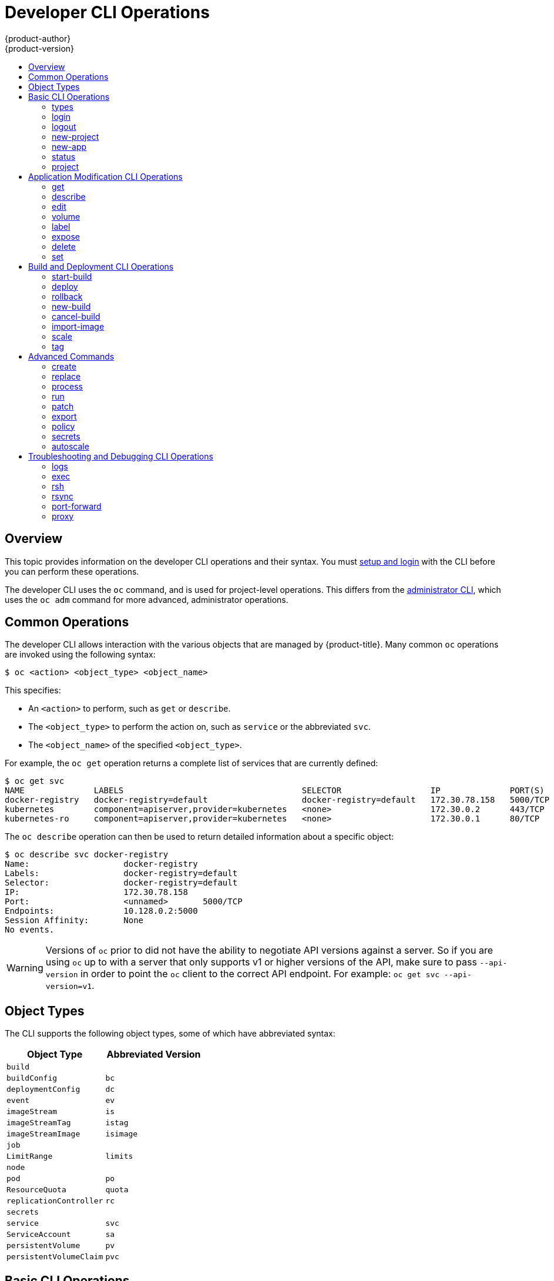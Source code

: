 [[cli-reference-basic-cli-operations]]
= Developer CLI Operations
{product-author}
{product-version}
:data-uri:
:icons:
:experimental:
:toc: macro
:toc-title:

toc::[]

== Overview
This topic provides information on the developer CLI operations and their
syntax. You must xref:get_started_cli.adoc#cli-reference-get-started-cli[setup and login] with the CLI before
you can perform these operations.

ifndef::openshift-online[]

The developer CLI uses the `oc` command, and is used for project-level
operations. This differs from the xref:admin_cli_operations.adoc#cli-reference-admin-cli-operations[administrator
CLI], which uses the `oc adm` command for more advanced, administrator operations.

endif::[]


[[oc-common-operations]]

== Common Operations
The developer CLI allows interaction with the various
objects that are managed by {product-title}. Many common `oc` operations are invoked
using the following syntax:

----
$ oc <action> <object_type> <object_name>
----

This specifies:

- An `<action>` to perform, such as `get` or `describe`.
- The `<object_type>` to perform the action on, such as `service` or the
abbreviated `svc`.
- The `<object_name>` of the specified `<object_type>`.

For example, the `oc get` operation returns a complete list of services that are
currently defined:

====

[options="nowrap"]
----
$ oc get svc
NAME              LABELS                                    SELECTOR                  IP              PORT(S)
docker-registry   docker-registry=default                   docker-registry=default   172.30.78.158   5000/TCP
kubernetes        component=apiserver,provider=kubernetes   <none>                    172.30.0.2      443/TCP
kubernetes-ro     component=apiserver,provider=kubernetes   <none>                    172.30.0.1      80/TCP
----
====

The `oc describe` operation can then be used to return detailed information
about a specific object:

====

[options="nowrap"]
----
$ oc describe svc docker-registry
Name:			docker-registry
Labels:			docker-registry=default
Selector:		docker-registry=default
IP:			172.30.78.158
Port:			<unnamed>	5000/TCP
Endpoints:		10.128.0.2:5000
Session Affinity:	None
No events.
----
====

[WARNING]
====
Versions of `oc` prior to
ifdef::openshift-origin[]
1.0.5
endif::openshift-origin[]
ifdef::openshift-enterprise,openshift-online,openshift-dedicated[]
3.0.2.0
endif::[]
did not have the ability to negotiate API versions against a server. So if you
are using `oc` up to
ifdef::openshift-origin[]
1.0.4
endif::openshift-origin[]
ifdef::openshift-enterprise,openshift-online,openshift-dedicated[]
3.0.1.0
endif::openshift-enterprise,openshift-online,openshift-dedicated[]
with a server that only supports v1 or higher versions of the API, make sure to
pass `--api-version` in order to point the `oc` client to the correct API
endpoint. For example: `oc get svc --api-version=v1`.
====

[[object-types]]

== Object Types
The CLI supports the following object types, some of which have abbreviated
syntax:

[options="header"]
|===

|Object Type |Abbreviated Version

|`build` |
|`buildConfig` | `bc`
|`deploymentConfig` | `dc`
ifdef::openshift-enterprise,openshift-origin[]
|`deployments` (Technology Preview)| `deploy`
endif::openshift-enterprise,openshift-origin[]
|`event` |`ev`
|`imageStream` | `is`
|`imageStreamTag` | `istag`
|`imageStreamImage` | `isimage`
|`job` |
|`LimitRange` | `limits`
|`node` |
|`pod` |`po`
|`ResourceQuota` | `quota`
|`replicationController` |`rc`
ifdef::openshift-enterprise,openshift-origin[]
|`replicaSet` (Technology Preview)|`rs`
endif::openshift-enterprise,openshift-origin[]
|`secrets` |
|`service` |`svc`
|`ServiceAccount` | `sa`
|`persistentVolume` |`pv`
|`persistentVolumeClaim` |`pvc`
|===

[[basic-cli-operations]]

== Basic CLI Operations
The following table describes basic `oc` operations and their general syntax:

=== types
Display an introduction to some core {product-title} concepts:
----
$ oc types
----

=== login
Log in to the {product-title} server:
----
$ oc login
----

=== logout
End the current session:
----
$ oc logout
----

=== new-project
Create a new project:
----
$ oc new-project <project_name>
----

=== new-app
xref:../dev_guide/application_lifecycle/new_app.adoc#dev-guide-new-app[Creates a new application] based on the source
code in the current directory:
----
$ oc new-app .
----

Creates a new application based on the source code in a remote repository:
----
$ oc new-app https://github.com/openshift/cakephp-ex
----

Creates a new application based on the source code in a private remote repository:
----
$ oc new-app https://github.com/youruser/yourprivaterepo --source-secret=yoursecret
----

=== status
Show an overview of the current project:
----
$ oc status
----

=== project
Switch to another project. Run without options to display the current project.
To view all projects you have access to run `oc projects`. Run without options
to display the current project. To view all projects you have access to run `oc
projects`.
----
$ oc project <project_name>
----

[[application-modification-cli-operations]]

== Application Modification CLI Operations

=== get
Return a list of objects for the specified xref:object-types[object type]. If
the optional `<object_name>` is included in the request, then the list of
results is filtered by that value.
----
$ oc get <object_type> [<object_name>]
----

=== describe
Returns information about the specific object returned by the query. A specific
`<object_name>` must be provided. The actual information that is available
varies as described in xref:object-types[object type].
----
$ oc describe <object_type> <object_name>
----

=== edit
Edit the desired object type:
----
$ oc edit <object_type>/<object_name>
----
Edit the desired object type with a specified text editor:
----
$ OC_EDITOR="<text_editor>" oc edit <object_type>/<object_name>
----
Edit the desired object in a specified format (eg: JSON):
----
$ oc edit <object_type>/<object_name> \
    --output-version=<object_type_version> \
    -o <object_type_format>
----

=== volume
Modify a xref:../dev_guide/volumes.adoc#dev-guide-volumes[volume]:
----
$ oc volume <object_type>/<object_name> [--option]
----

[[oc-label]]
=== label
Update the labels on a object:
----
$ oc label <object_type> <object_name> <label>
----

[[expose]]
=== expose
Look up a service and expose it as a route. There is also the ability to expose
a deployment configuration, replication controller, service, or pod as a new
service on a specified port. If no labels are specified, the new object will
re-use the labels from the object it exposes.

If you are exposing a service, the default generator is
`--generator=route/v1`. For all other cases the default is
`--generator=service/v2`, which leaves the port unnamed. Generally, there is
no need to set a generator with the `oc expose` command. A third generator,
`--generator=service/v1`, is available with the port name default.
----
$ oc expose <object_type> <object_name>
----

=== delete
Delete the specified object. An object configuration can also be passed in
through STDIN. The `oc delete all -l <label>` operation deletes all objects
matching the specified `<label>`, including the
xref:../architecture/core_concepts/deployments.adoc#replication-controllers[replication
controller] so that pods are not re-created.
----
$ oc delete -f <file_path>
----
----
$ oc delete <object_type> <object_name>
----
----
$ oc delete <object_type> -l <label>
----
----
$ oc delete all -l <label>
----

=== set
Modify a specific property of the specified object.

[[oc-set-env]]
==== set env
Sets an environment variable on a deployment configuration or a build configuration:
----
$ oc set env dc/mydc VAR1=value1
----

==== set build-secret
Sets the name of a secret on a build configuration. The secret may be an image pull or
push secret or a source repository secret:
----
$ oc set build-secret --source bc/mybc mysecret
----

[[build-and-deployment-cli-operations]]

== Build and Deployment CLI Operations
One of the fundamental capabilities of {product-title} is the ability to build
applications into a container from source.

{product-title} provides CLI access to inspect and manipulate deployment
configurations using standard `oc` resource operations, such as `get`, `create`,
and `describe`.

=== start-build
Manually start the build process with the specified build configuration file:

----
$ oc start-build <buildconfig_name>
----

Manually start the build process by specifying the name of a previous build as a
starting point:

----
$ oc start-build --from-build=<build_name>
----

Manually start the build process by specifying either a configuration file or
the name of a previous build and retrieve its build logs:

----
$ oc start-build --from-build=<build_name> --follow
----

----
$ oc start-build <buildconfig_name> --follow
----

Wait for a build to complete and exit with a non-zero return code if the build
fails:

----
$ oc start-build --from-build=<build_name> --wait
----

Set or override environment variables for the current build without changing the
build configuration. Alternatively, use `-e`.

----
$ oc start-build --env <var_name>=<value>
----

Set or override the default build log level output during the build:

----
$ oc start-build --build-loglevel [0-5]
----

Specify the source code commit identifier the build should use; requires a build
based on a Git repository:

----
$ oc start-build --commit=<hash>
----

Re-run build with name `<build_name>`:

----
$ oc start-build --from-build=<build_name>
----

Archive `<dir_name>` and build with it as the binary input:

----
$ oc start-build --from-dir=<dir_name>
----

Use existing archive as the binary input; unlike `--from-file` the archive
will be extracted by the builder prior to the build process:

----
$ oc start-build --from-archive=<archive_name>
----

Use `<file_name>` as the binary input for the build. This file must be the only
one in the build source. For example, *_pom.xml_* or *_Dockerfile_*.

----
$ oc start-build --from-file=<file_name>
----

Download the binary input using HTTP or HTTPS instead of reading it from the file
system:

----
$ oc start-build --from-file=<file_URL>
----

Download an archive and use its contents as the build source:

----
$ oc start-build --from-archive=<archive_URL>
----

The path to a local source code repository to use as the binary input for a
build:

----
$ oc start-build --from-repo=<path_to_repo>
----

Specify a webhook URL for an existing build configuration to trigger:

----
$ oc start-build --from-webhook=<webhook_URL>
----

The contents of the post-receive hook to trigger a build:

----
$ oc start-build --git-post-receive=<contents>
----

The path to the Git repository for post-receive; defaults to the current
directory:

----
$ oc start-build --git-repository=<path_to_repo>
----

List the webhooks for the specified build configuration or build; accepts `all`,
`generic`, or `github`:

----
$ oc start-build --list-webhooks
----

Override the *Spec.Strategy.SourceStrategy.Incremental* option of a source-strategy
build:

----
$ oc start-build --incremental
----

Override the *Spec.Strategy.DockerStrategy.NoCache* option of a docker-strategy build:

----
$oc start-build --no-cache
----

=== deploy
View a deployment, or manually start, cancel, or retry a deployment:

----
$ oc deploy <deploymentconfig>
----

=== rollback
Perform a
xref:../dev_guide/deployments/basic_deployment_operations.adoc#rolling-back-a-deployment[rollback]:
----
$ oc rollback <deployment_name>
----

=== new-build
Create a build configuration based on the source code in the current Git
repository (with a public remote) and a container image:
----
$ oc new-build .
----

Create a build configuration based on a remote git repository:
----
$ oc new-build https://github.com/openshift/cakephp-ex
----

Create a build configuration based on a private remote git repository:
----
$ oc new-build https://github.com/youruser/yourprivaterepo --source-secret=yoursecret
----

=== cancel-build
Stop a build that is in progress:
----
$ oc cancel-build <build_name>
----

Cancel multiple builds at the same time:
----
$ oc cancel-build <build1_name> <build2_name> <build3_name>
----

Cancel all builds created from the build configuration:
----
$ oc cancel-build bc/<buildconfig_name>
----

Specify the builds to be canceled:
----
$ oc cancel-build bc/<buildconfig_name> --state=<state>
----
Example values for `*state*` are *new* or *pending*.

=== import-image
Import tag and image information from an external image repository:
----
$ oc import-image <image_stream>
----

=== scale
Set the number of desired replicas for a
xref:../architecture/core_concepts/deployments.adoc#replication-controllers[replication controller] or a deployment configuration to the number of specified replicas:

----
$ oc scale <object_type> <object_name> --replicas=<#_of_replicas>
----

=== tag
Take an existing tag or image from an image stream, or a container image "pull spec",
and set it as the most recent image for a tag in one or more other image
streams:
----
$ oc tag <current_image> <image_stream>
----

[[advanced-commands]]

== Advanced Commands

=== create
Parse a configuration file and create one or more {product-title} objects based
on the file contents. The `-f` flag can be passed multiple times with different
file or directory paths. When the flag is passed multiple times, `oc create`
iterates through each one, creating the objects described in all of the
indicated files. Any existing resources are ignored.
----
$ oc create -f <file_or_dir_path>
----

=== replace
Attempt to modify an existing object based on the contents of the specified
configuration file. The `-f` flag can be passed multiple times with different
file or directory paths. When the flag is passed multiple times, `oc replace`
iterates through each one, updating the objects described in all of the
indicated files.
----
$ oc replace -f <file_or_dir_path>
----

=== process
Transform a project xref:../dev_guide/templates.adoc#dev-guide-templates[template] into a project
configuration file:
----
$ oc process -f <template_file_path>
----

=== run
Create and run a particular image, possibly replicated. By default, create a deployment
configuration to manage the created container(s). You can choose to create a different
resource using the `--generator` flag:

[options="header"]
|===
|API Resource |`--generator` Option

|Deployment configuration
|`deploymentconfig/v1` (default)

|Pod
|`run-pod/v1`

|Replication controller
|`run/v1`

|Deployment using `extensions/v1beta1` endpoint
|`deployment/v1beta1`

|Deployment using `apps/v1beta1` endpoint
|`deployment/apps.v1beta1`

|Job
|`job/v1`

|Cron job
|`cronjob/v2alpha1`
|===

You can choose to run in the foreground for an interactive container execution.

----
$ oc run NAME --image=<image> \
    [--generator=<resource>] \
    [--port=<port>] \
    [--replicas=<replicas>] \
    [--dry-run=<bool>] \
    [--overrides=<inline_json>] \
    [options]
----

=== patch
Updates one or more fields of an object using strategic merge patch:
----
$ oc patch <object_type> <object_name> -p <changes>
----

The <changes> is a JSON or YAML expression containing the new fields and the
values. For example, to update the `spec.unschedulable` field of the node
`node1` to the value `true`, the json expression is:

----
$ oc patch node node1 -p '{"spec":{"unschedulable":true}}'
----

=== export
Export resources to be used elsewhere:
----
$ oc export <object_type> [--options]
----

ifdef::openshift-online[]
If you are upgrading from {product-title} Starter to {product-title} Pro, use
`oc export all` to export all of your existing objects. {product-title} Pro does
not support per-object resource migration.
endif::[]

See xref:../dev_guide/templates.adoc#export-as-template[Creating a Template
from Existing Objects] for more information on exporting existing objects from
your project in template form.

=== policy
Manage authorization policies:
----
$ oc policy [--options]
----

=== secrets
Configure xref:../dev_guide/secrets.adoc#dev-guide-secrets[secrets]:
----
$ oc secrets [--options] path/to/ssh_key
----

=== autoscale
Setup an xref:../dev_guide/pod_autoscaling.adoc#dev-guide-pod-autoscaling[autoscaler] for your
application. Requires metrics to be enabled in the cluster.
ifdef::openshift-enterprise,openshift-origin[]
See xref:../install_config/cluster_metrics.adoc#install-config-cluster-metrics[Enabling Cluster Metrics] for
cluster administrator instructions, if needed.
endif::[]
ifdef::openshift-online,openshift-dedicated[]
Check with your cluster administrator to confirm whether metrics are enabled in
your environment.
endif::[]
----
$ oc autoscale dc/<dc_name> [--options]
----

[[troubleshooting-and-debugging-cli-operations]]

== Troubleshooting and Debugging CLI Operations

=== logs
Retrieve the log output for a specific build, deployment, or pod. This command
works for builds, build configurations, deployment configurations, and pods.
----
$ oc logs -f <pod>
----

=== exec
Execute a command in an already-running container. You can optionally specify a
container ID, otherwise it defaults to the first container.
----
$ oc exec <pod> [-c <container>] <command>
----

=== rsh
Open a remote shell session to a container:
----
$ oc rsh <pod>
----
[[cli-operations-rsync]]
=== rsync
Copy the contents to or from a directory in an already-running pod
container. If you do not specify a container, it defaults to the first container in the pod.

To copy contents from a local directory to a directory in a pod:
----
$ oc rsync <local_dir> <pod>:<pod_dir> -c <container>
----

To copy contents from a directory in a pod to a local directory:
----
$ oc rsync <pod>:<pod_dir> <local_dir> -c <container>
----

=== port-forward
xref:../dev_guide/port_forwarding.adoc#dev-guide-port-forwarding[Forward one or more local ports] to a
pod:
----
$ oc port-forward <pod> <local_port>:<remote_port>
----

=== proxy
Run a proxy to the Kubernetes API server:
----
$ oc proxy --port=<port> --www=<static_directory>
----

[IMPORTANT]
====
link:https://access.redhat.com/errata/RHSA-2015:1650[For security purposes], the
`oc exec` command does not work when accessing privileged containers except when
the command is executed by a `cluster-admin` user. Administrators can SSH into
a node host, then use the `docker exec` command on the desired container.
====
